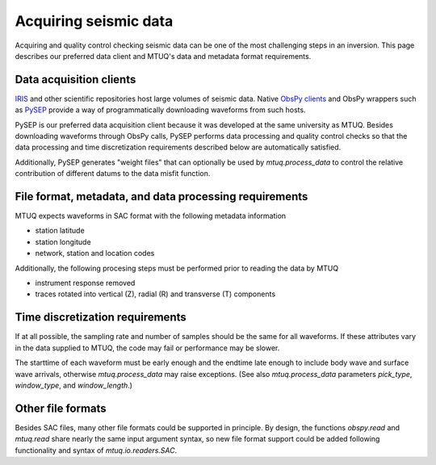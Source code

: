 
Acquiring seismic data
======================

Acquiring and quality control checking seismic data can be one of the most challenging steps in an inversion.  This page describes our preferred data client and MTUQ's data and metadata format requirements.



Data acquisition clients
------------------------

`IRIS <https://www.iris.edu>`_ and other scientific repositories host large volumes of seismic data.  Native `ObsPy clients <https://docs.obspy.org/master/packages/obspy.clients.iris.html>`_ and ObsPy wrappers such as `PySEP <https://github.com/uafgeotools/pysep>`_ provide a way of programmatically downloading waveforms from such hosts.

PySEP is our preferred data acquisition client because it was developed at the same university as MTUQ.  Besides downloading waveforms through ObsPy calls, PySEP performs data processing and quality control checks so that the data processing and time discretization requirements described below are automatically satisfied.  

Additionally, PySEP generates "weight files" that can optionally be used by `mtuq.process_data` to control the relative contribution of different datums to the data misfit function.



File format, metadata, and data processing requirements
-------------------------------------------------------

MTUQ expects waveforms in SAC format with the following metadata information

- station latitude
- station longitude
- network, station and location codes


Additionally, the following procesing steps must be performed prior to reading the data by MTUQ

- instrument response removed
- traces rotated into vertical (Z), radial (R) and transverse (T) components



Time discretization requirements
--------------------------------

If at all possible, the sampling rate and number of samples should be the same for all waveforms.  If these attributes vary in the data supplied to MTUQ, the code may fail or performance may be slower.

The starttime of each waveform must be early enough and the endtime late enough to include body wave and surface wave arrivals, otherwise `mtuq.process_data` may raise exceptions.   (See also `mtuq.process_data` parameters `pick_type`, `window_type`, and `window_length`.)



Other file formats
-----------------

Besides SAC files, many other file formats could be supported in principle.  By design, the functions `obspy.read` and `mtuq.read` share nearly the same input argument syntax, so new file format support could be added following functionality and syntax of `mtuq.io.readers.SAC`.

